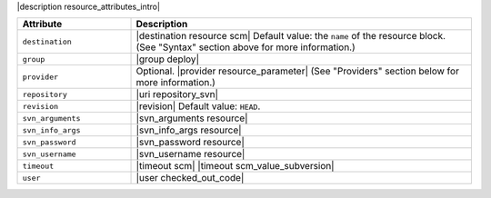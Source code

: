 .. The contents of this file are included in multiple topics.
.. This file should not be changed in a way that hinders its ability to appear in multiple documentation sets.

|description resource_attributes_intro|

.. list-table::
   :widths: 150 450
   :header-rows: 1

   * - Attribute
     - Description
   * - ``destination``
     - |destination resource scm| Default value: the ``name`` of the resource block. (See "Syntax" section above for more information.)
   * - ``group``
     - |group deploy|
   * - ``provider``
     - Optional. |provider resource_parameter| (See "Providers" section below for more information.)
   * - ``repository``
     - |uri repository_svn|
   * - ``revision``
     - |revision| Default value: ``HEAD``.
   * - ``svn_arguments``
     - |svn_arguments resource|
   * - ``svn_info_args``
     - |svn_info_args resource|
   * - ``svn_password``
     - |svn_password resource|
   * - ``svn_username``
     - |svn_username resource|
   * - ``timeout``
     - |timeout scm| |timeout scm_value_subversion|
   * - ``user``
     - |user checked_out_code|
